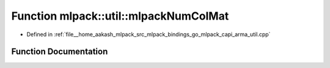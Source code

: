 .. _exhale_function_namespacemlpack_1_1util_1a27b285c30f88757b88ab7e99f67e7170:

Function mlpack::util::mlpackNumColMat
======================================

- Defined in :ref:`file__home_aakash_mlpack_src_mlpack_bindings_go_mlpack_capi_arma_util.cpp`


Function Documentation
----------------------


.. doxygenfunction:: mlpack::util::mlpackNumColMat(const char *)
